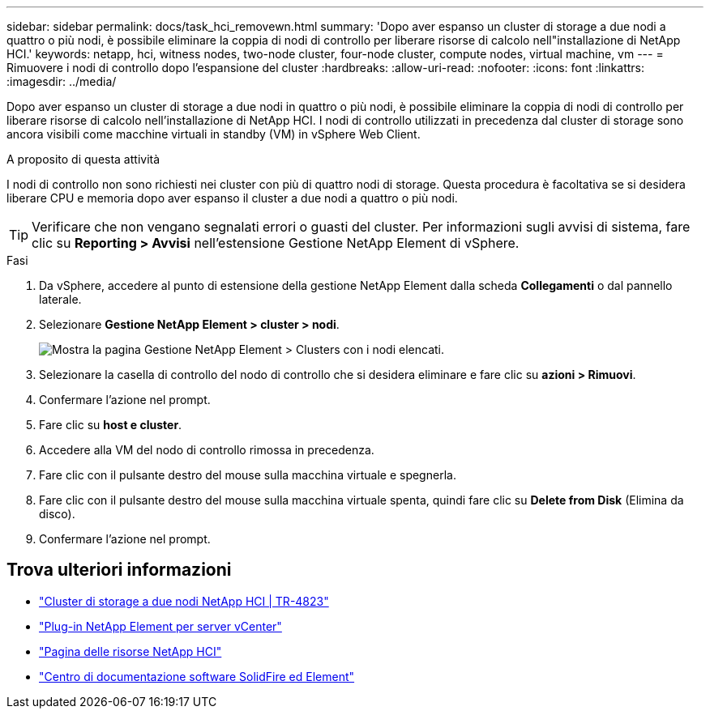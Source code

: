 ---
sidebar: sidebar 
permalink: docs/task_hci_removewn.html 
summary: 'Dopo aver espanso un cluster di storage a due nodi a quattro o più nodi, è possibile eliminare la coppia di nodi di controllo per liberare risorse di calcolo nell"installazione di NetApp HCI.' 
keywords: netapp, hci, witness nodes, two-node cluster, four-node cluster, compute nodes, virtual machine, vm 
---
= Rimuovere i nodi di controllo dopo l'espansione del cluster
:hardbreaks:
:allow-uri-read: 
:nofooter: 
:icons: font
:linkattrs: 
:imagesdir: ../media/


[role="lead"]
Dopo aver espanso un cluster di storage a due nodi in quattro o più nodi, è possibile eliminare la coppia di nodi di controllo per liberare risorse di calcolo nell'installazione di NetApp HCI. I nodi di controllo utilizzati in precedenza dal cluster di storage sono ancora visibili come macchine virtuali in standby (VM) in vSphere Web Client.

.A proposito di questa attività
I nodi di controllo non sono richiesti nei cluster con più di quattro nodi di storage. Questa procedura è facoltativa se si desidera liberare CPU e memoria dopo aver espanso il cluster a due nodi a quattro o più nodi.


TIP: Verificare che non vengano segnalati errori o guasti del cluster. Per informazioni sugli avvisi di sistema, fare clic su *Reporting > Avvisi* nell'estensione Gestione NetApp Element di vSphere.

.Fasi
. Da vSphere, accedere al punto di estensione della gestione NetApp Element dalla scheda *Collegamenti* o dal pannello laterale.
. Selezionare *Gestione NetApp Element > cluster > nodi*.
+
image::vcp-witnessnode.gif[Mostra la pagina Gestione NetApp Element > Clusters con i nodi elencati.]

. Selezionare la casella di controllo del nodo di controllo che si desidera eliminare e fare clic su *azioni > Rimuovi*.
. Confermare l'azione nel prompt.
. Fare clic su *host e cluster*.
. Accedere alla VM del nodo di controllo rimossa in precedenza.
. Fare clic con il pulsante destro del mouse sulla macchina virtuale e spegnerla.
. Fare clic con il pulsante destro del mouse sulla macchina virtuale spenta, quindi fare clic su *Delete from Disk* (Elimina da disco).
. Confermare l'azione nel prompt.




== Trova ulteriori informazioni

* https://www.netapp.com/us/media/tr-4823.pdf["Cluster di storage a due nodi NetApp HCI | TR-4823"^]
* https://docs.netapp.com/us-en/vcp/index.html["Plug-in NetApp Element per server vCenter"^]
* https://www.netapp.com/us/documentation/hci.aspx["Pagina delle risorse NetApp HCI"^]
* http://docs.netapp.com/sfe-122/index.jsp["Centro di documentazione software SolidFire ed Element"^]

